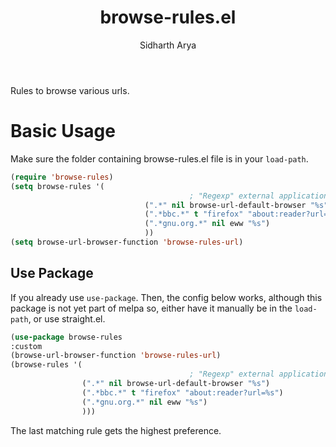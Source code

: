 #+TITLE: browse-rules.el
#+AUTHOR: Sidharth Arya

Rules to browse various urls.  

* Basic Usage
Make sure the folder containing browse-rules.el file is in your ~load-path~.
#+begin_src emacs-lisp
  (require 'browse-rules)
  (setq browse-rules '(
                                          ; "Regexp" external applicationorfunction format-string
                                (".*" nil browse-url-default-browser "%s")
                                (".*bbc.*" t "firefox" "about:reader?url=%s")
                                (".*gnu.org.*" nil eww "%s")
                                ))
  (setq browse-url-browser-function 'browse-rules-url)
#+end_src

** Use Package
 If you already use ~use-package~. Then, the config below works, although this package is not yet part of melpa so, either have it manually be in the ~load-path~, or use straight.el.
  #+begin_src emacs-lisp
    (use-package browse-rules
    :custom
    (browse-url-browser-function 'browse-rules-url)
    (browse-rules '(
                                            ; "Regexp" external applicationorfunction format-string
                    (".*" nil browse-url-default-browser "%s")
                    (".*bbc.*" t "firefox" "about:reader?url=%s")
                    (".*gnu.org.*" nil eww "%s")
                    )))
  #+end_src
  
The last matching rule gets the highest preference.
